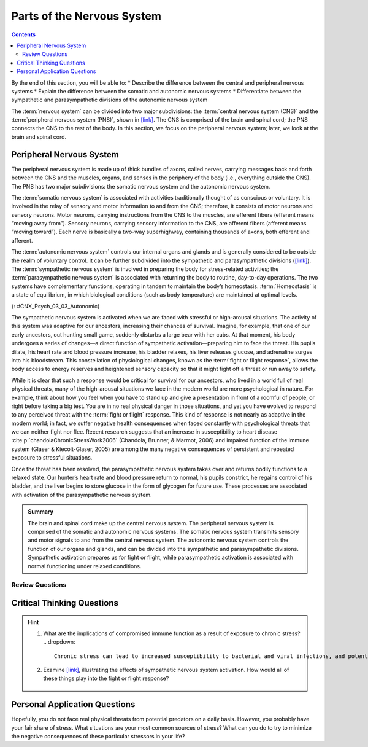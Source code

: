 ===========================
Parts of the Nervous System
===========================



.. contents::
   :depth: 3
..

.. container::

   By the end of this section, you will be able to: \* Describe the
   difference between the central and peripheral nervous systems \*
   Explain the difference between the somatic and autonomic nervous
   systems \* Differentiate between the sympathetic and parasympathetic
   divisions of the autonomic nervous system

The :term:`nervous system` can be divided
into two major subdivisions: the :term:`central nervous system (CNS)` and the :term:`peripheral nervous system (PNS)`,
shown in `[link] <#CNX_Psych_03_03_NervSystem>`__.
The CNS is comprised of the brain and spinal cord; the PNS connects the
CNS to the rest of the body. In this section, we focus on the peripheral
nervous system; later, we look at the brain and spinal cord.

.. image:: CNX_Psych_03_03_NervSystem,jpg
   :align: center
   :scale: 100%
   :caption: Image (a) shows an outline of a human body with the brain and spinal cord illustrated. 
    Image (b) shows an outline of a human body with a network of nerves depicted.

Peripheral Nervous System
=========================

The peripheral nervous system is made up of thick bundles of axons,
called nerves, carrying messages back and forth between the CNS and the
muscles, organs, and senses in the periphery of the body (i.e.,
everything outside the CNS). The PNS has two major subdivisions: the
somatic nervous system and the autonomic nervous system.

The :term:`somatic nervous system` is associated with
activities traditionally thought of as conscious or voluntary. It is
involved in the relay of sensory and motor information to and from the
CNS; therefore, it consists of motor neurons and sensory neurons. Motor
neurons, carrying instructions from the CNS to the muscles, are efferent
fibers (efferent means “moving away from”). Sensory neurons, carrying
sensory information to the CNS, are afferent fibers (afferent means
“moving toward”). Each nerve is basically a two-way superhighway,
containing thousands of axons, both efferent and afferent.

The :term:`autonomic nervous system` controls our
internal organs and glands and is generally considered to be outside the
realm of voluntary control. It can be further subdivided into the
sympathetic and parasympathetic divisions
(`[link] <#CNX_Psych_03_03_Autonomic>`__). The :term:`sympathetic nervous system`
is involved in preparing the body for
stress-related activities; the :term:`parasympathetic nervous system` is associated with returning the body to routine,
day-to-day operations. The two systems have complementary functions,
operating in tandem to maintain the body’s homeostasis.
:term:`Homeostasis` is a state of equilibrium, in
which biological conditions (such as body temperature) are maintained at
optimal levels.

|A diagram of a human body lists the different functions of the
sympathetic and parasympathetic nervous system. The parasympathetic
system can constrict pupils, stimulate salivation, slow heart rate,
constrict bronchi, stimulate digestion, stimulate bile secretion, and
cause the bladder to contract. The sympathetic nervous system can dilate
pupils, inhibit salivation, increase heart rate, dilate bronchi, inhibit
digestion, stimulate the breakdown of glycogen, stimulate secretion of
adrenaline and noradrenaline, and inhibit contraction of the
bladder.|\ {: #CNX_Psych_03_03_Autonomic}

The sympathetic nervous system is activated when we are faced with
stressful or high-arousal situations. The activity of this system was
adaptive for our ancestors, increasing their chances of survival.
Imagine, for example, that one of our early ancestors, out hunting small
game, suddenly disturbs a large bear with her cubs. At that moment, his
body undergoes a series of changes—a direct function of sympathetic
activation—preparing him to face the threat. His pupils dilate, his
heart rate and blood pressure increase, his bladder relaxes, his liver
releases glucose, and adrenaline surges into his bloodstream. This
constellation of physiological changes, known as the :term:`fight or flight response`, 
allows the body access to energy
reserves and heightened sensory capacity so that it might fight off a
threat or run away to safety.

.. card:: Link to Learning
   :width: auto
   :shadow: md
   :class-card: sd-rounded-3

    Reinforce what you’ve learned about the nervous system by playing
    this BBC-produced `interactive game <https://openstax.org/l/bbcgame>`__ 
    about the nervous system.

While it is clear that such a response would be critical for survival
for our ancestors, who lived in a world full of real physical threats,
many of the high-arousal situations we face in the modern world are more
psychological in nature. For example, think about how you feel when you
have to stand up and give a presentation in front of a roomful of
people, or right before taking a big test. You are in no real physical
danger in those situations, and yet you have evolved to respond to any
perceived threat with the :term:`fight or flight` response. This kind of response is not nearly as adaptive
in the modern world; in fact, we suffer negative health consequences
when faced constantly with psychological threats that we can neither
fight nor flee. Recent research suggests that an increase in
susceptibility to heart disease :cite:p:`chandolaChronicStressWork2006` (Chandola, Brunner, & Marmot, 2006) and
impaired function of the immune system (Glaser & Kiecolt-Glaser, 2005)
are among the many negative consequences of persistent and repeated
exposure to stressful situations.

Once the threat has been resolved, the parasympathetic nervous system
takes over and returns bodily functions to a relaxed state. Our hunter’s
heart rate and blood pressure return to normal, his pupils constrict, he
regains control of his bladder, and the liver begins to store glucose in
the form of glycogen for future use. These processes are associated with
activation of the parasympathetic nervous system.

.. admonition:: Summary
 
   The brain and spinal cord make up the central nervous system. The
   peripheral nervous system is comprised of the somatic and autonomic
   nervous systems. The somatic nervous system transmits sensory and motor
   signals to and from the central nervous system. The autonomic nervous
   system controls the function of our organs and glands, and can be
   divided into the sympathetic and parasympathetic divisions. Sympathetic
   activation prepares us for fight or flight, while parasympathetic
   activation is associated with normal functioning under relaxed
   conditions.

Review Questions
-----------------


.. card-carousel:: 1

   .. card:: Question 1

       Our ability to make our legs move as we walk across the room is controlled by the \_______\_ nervous system.

       1. autonomic
       2. somatic
       3. sympathetic
       4. parasympathetic {: type=“a”}

       .. dropdown:: Check Answer

          B

   .. card:: Question 2

       If your \_______\_ is activated, you will feel relatively at ease.
 
       1. somatic nervous system
       2. sympathetic nervous system
       3. parasympathetic nervous system
       4. spinal cord {: type=“a”}

       .. dropdown:: Check Answer

          C
   .. card:: Question 3

         The central nervous system is comprised of \________.

         1. sympathetic and parasympathetic nervous systems
         2. organs and glands
         3. somatic and autonomic nervous systems
         4. brain and spinal cord {: type=“a”}

       .. dropdown:: Check Answer

           D
   .. card:: Question 4

         Sympathetic activation is associated with \________.

         1. pupil dilation
         2. storage of glucose in the liver
         3. increased heart rate
         4. both A and C

       .. dropdown::

          D

Critical Thinking Questions
===========================

.. hint::
   
   1. What are the implications of compromised immune function as a result of exposure to chronic stress?
      .. dropdown:: 
         Chronic stress can lead to increased susceptibility to bacterial and viral infections, and potentially an increased risk of cancer. Ultimately, this could be a vicious cycle with stress leading to increased risk of disease, disease states leading to increased stress and so on.
   
   2. Examine `[link] <#CNX_Psych_03_03_Autonomic>`__, illustrating the effects of sympathetic nervous system activation. How would all of these things play into the fight or flight response?

     .. dropdown::

       Most of these effects directly impact energy availability and
       redistribution of key resources and heightened sensory capacity.
       The individual experiencing these effects would be better prepared
       to fight or flee.

Personal Application Questions
==============================

.. container::

   .. container::

      Hopefully, you do not face real physical threats from potential
      predators on a daily basis. However, you probably have your fair
      share of stress. What situations are your most common sources of
      stress? What can you do to try to minimize the negative
      consequences of these particular stressors in your life?

.. glossary::

   
   autonomic nervous system
      controls our internal organs and glands ^
   
   central nervous system (CNS)
      brain and spinal cord ^
   
   fight or flight response
      activation of the sympathetic division of the autonomic nervous
      system, allowing access to energy reserves and heightened sensory
      capacity so that we might fight off a given threat or run away to
      safety ^
   
   homeostasis
      state of equilibrium—biological conditions, such as body
      temperature, are maintained at optimal levels ^
   
   parasympathetic nervous system
      associated with routine, day-to-day operations of the body ^
   
   peripheral nervous system (PNS)
      connects the brain and spinal cord to the muscles, organs and
      senses in the periphery of the body ^
   
   somatic nervous system
      relays sensory and motor information to and from the CNS ^
   
   sympathetic nervous system
      involved in stress-related activities and functions

.. |Image (a) shows an outline of a human body with the brain and spinal cord illustrated. Image (b) shows an outline of a human body with a network of nerves depicted.| image:: ../resources/CNX_Psych_03_03_NervSystem.jpg
.. |A diagram of a human body lists the different functions of the sympathetic and parasympathetic nervous system. The parasympathetic system can constrict pupils, stimulate salivation, slow heart rate, constrict bronchi, stimulate digestion, stimulate bile secretion, and cause the bladder to contract. The sympathetic nervous system can dilate pupils, inhibit salivation, increase heart rate, dilate bronchi, inhibit digestion, stimulate the breakdown of glycogen, stimulate secretion of adrenaline and noradrenaline, and inhibit contraction of the bladder.| image:: ../resources/CNX_Psych_03_03_Autonomic.jpg
